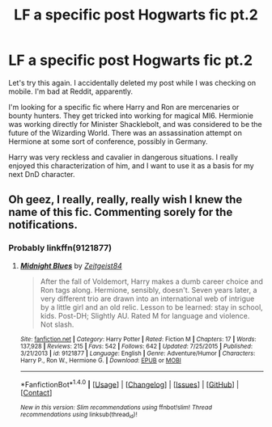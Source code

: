 #+TITLE: LF a specific post Hogwarts fic pt.2

* LF a specific post Hogwarts fic pt.2
:PROPERTIES:
:Author: g8rchomp
:Score: 1
:DateUnix: 1507585422.0
:DateShort: 2017-Oct-10
:FlairText: Request
:END:
Let's try this again. I accidentally deleted my post while I was checking on mobile. I'm bad at Reddit, apparently.

I'm looking for a specific fic where Harry and Ron are mercenaries or bounty hunters. They get tricked into working for magical MI6. Hermionie was working directly for Minister Shacklebolt, and was considered to be the future of the Wizarding World. There was an assassination attempt on Hermione at some sort of conference, possibly in Germany.

Harry was very reckless and cavalier in dangerous situations. I really enjoyed this characterization of him, and I want to use it as a basis for my next DnD character.


** Oh geez, I really, really, really wish I knew the name of this fic. Commenting sorely for the notifications.
:PROPERTIES:
:Author: patil-triplet
:Score: 1
:DateUnix: 1507602284.0
:DateShort: 2017-Oct-10
:END:

*** Probably linkffn(9121877)
:PROPERTIES:
:Author: deirox
:Score: 1
:DateUnix: 1507632749.0
:DateShort: 2017-Oct-10
:END:

**** [[http://www.fanfiction.net/s/9121877/1/][*/Midnight Blues/*]] by [[https://www.fanfiction.net/u/1549688/Zeitgeist84][/Zeitgeist84/]]

#+begin_quote
  After the fall of Voldemort, Harry makes a dumb career choice and Ron tags along. Hermione, sensibly, doesn't. Seven years later, a very different trio are drawn into an international web of intrigue by a little girl and an old relic. Lesson to be learned: stay in school, kids. Post-DH; Slightly AU. Rated M for language and violence. Not slash.
#+end_quote

^{/Site/: [[http://www.fanfiction.net/][fanfiction.net]] *|* /Category/: Harry Potter *|* /Rated/: Fiction M *|* /Chapters/: 17 *|* /Words/: 137,928 *|* /Reviews/: 215 *|* /Favs/: 542 *|* /Follows/: 642 *|* /Updated/: 7/25/2015 *|* /Published/: 3/21/2013 *|* /id/: 9121877 *|* /Language/: English *|* /Genre/: Adventure/Humor *|* /Characters/: Harry P., Ron W., Hermione G. *|* /Download/: [[http://www.ff2ebook.com/old/ffn-bot/index.php?id=9121877&source=ff&filetype=epub][EPUB]] or [[http://www.ff2ebook.com/old/ffn-bot/index.php?id=9121877&source=ff&filetype=mobi][MOBI]]}

--------------

*FanfictionBot*^{1.4.0} *|* [[[https://github.com/tusing/reddit-ffn-bot/wiki/Usage][Usage]]] | [[[https://github.com/tusing/reddit-ffn-bot/wiki/Changelog][Changelog]]] | [[[https://github.com/tusing/reddit-ffn-bot/issues/][Issues]]] | [[[https://github.com/tusing/reddit-ffn-bot/][GitHub]]] | [[[https://www.reddit.com/message/compose?to=tusing][Contact]]]

^{/New in this version: Slim recommendations using/ ffnbot!slim! /Thread recommendations using/ linksub(thread_id)!}
:PROPERTIES:
:Author: FanfictionBot
:Score: 1
:DateUnix: 1507632765.0
:DateShort: 2017-Oct-10
:END:
